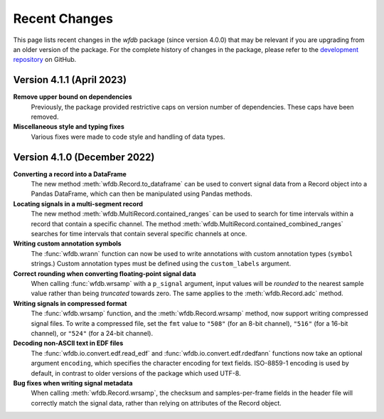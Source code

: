 Recent Changes
==============

This page lists recent changes in the `wfdb` package (since version 4.0.0) that may be relevant if you are upgrading from an older version of the package.  For the complete history of changes in the package, please refer to the `development repository`_ on GitHub.

.. _development repository: https://github.com/MIT-LCP/wfdb-python

Version 4.1.1 (April 2023)
-----------------------------

**Remove upper bound on dependencies**
  Previously, the package provided restrictive caps on version number of dependencies. These caps have been removed.

**Miscellaneous style and typing fixes**
  Various fixes were made to code style and handling of data types.


Version 4.1.0 (December 2022)
-----------------------------

**Converting a record into a DataFrame**
  The new method :meth:`wfdb.Record.to_dataframe` can be used to convert signal data from a Record object into a Pandas DataFrame, which can then be manipulated using Pandas methods.

**Locating signals in a multi-segment record**
  The new method :meth:`wfdb.MultiRecord.contained_ranges` can be used to search for time intervals within a record that contain a specific channel.  The method :meth:`wfdb.MultiRecord.contained_combined_ranges` searches for time intervals that contain several specific channels at once.

**Writing custom annotation symbols**
  The :func:`wfdb.wrann` function can now be used to write annotations with custom annotation types (``symbol`` strings.)  Custom annotation types must be defined using the ``custom_labels`` argument.

**Correct rounding when converting floating-point signal data**
  When calling :func:`wfdb.wrsamp` with a ``p_signal`` argument, input values will be *rounded* to the nearest sample value rather than being *truncated* towards zero.  The same applies to the :meth:`wfdb.Record.adc` method.

**Writing signals in compressed format**
  The :func:`wfdb.wrsamp` function, and the :meth:`wfdb.Record.wrsamp` method, now support writing compressed signal files.  To write a compressed file, set the ``fmt`` value to ``"508"`` (for an 8-bit channel), ``"516"`` (for a 16-bit channel), or ``"524"`` (for a 24-bit channel).

**Decoding non-ASCII text in EDF files**
  The :func:`wfdb.io.convert.edf.read_edf` and :func:`wfdb.io.convert.edf.rdedfann` functions now take an optional argument ``encoding``, which specifies the character encoding for text fields.  ISO-8859-1 encoding is used by default, in contrast to older versions of the package which used UTF-8.

**Bug fixes when writing signal metadata**
  When calling :meth:`wfdb.Record.wrsamp`, the checksum and samples-per-frame fields in the header file will correctly match the signal data, rather than relying on attributes of the Record object.
